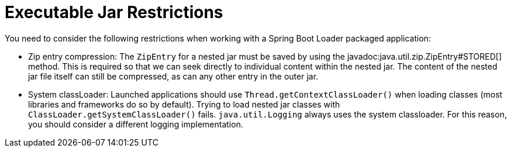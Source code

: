[[appendix.executable-jar.restrictions]]
= Executable Jar Restrictions

You need to consider the following restrictions when working with a Spring Boot Loader packaged application:



[[appendix.executable-jar-zip-entry-compression]]
* Zip entry compression:
The `ZipEntry` for a nested jar must be saved by using the javadoc:java.util.zip.ZipEntry#STORED[] method.
This is required so that we can seek directly to individual content within the nested jar.
The content of the nested jar file itself can still be compressed, as can any other entry in the outer jar.



[[appendix.executable-jar-system-classloader]]
* System classLoader:
Launched applications should use `Thread.getContextClassLoader()` when loading classes (most libraries and frameworks do so by default).
Trying to load nested jar classes with `ClassLoader.getSystemClassLoader()` fails.
`java.util.Logging` always uses the system classloader.
For this reason, you should consider a different logging implementation.
